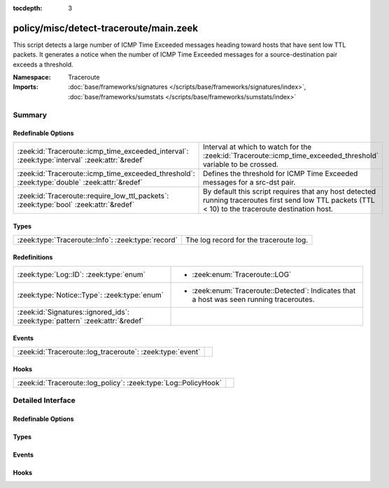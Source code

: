:tocdepth: 3

policy/misc/detect-traceroute/main.zeek
=======================================
.. zeek:namespace:: Traceroute

This script detects a large number of ICMP Time Exceeded messages heading
toward hosts that have sent low TTL packets. It generates a notice when the
number of ICMP Time Exceeded messages for a source-destination pair exceeds
a threshold.

:Namespace: Traceroute
:Imports: :doc:`base/frameworks/signatures </scripts/base/frameworks/signatures/index>`, :doc:`base/frameworks/sumstats </scripts/base/frameworks/sumstats/index>`

Summary
~~~~~~~
Redefinable Options
###################
============================================================================================= ===================================================================
:zeek:id:`Traceroute::icmp_time_exceeded_interval`: :zeek:type:`interval` :zeek:attr:`&redef` Interval at which to watch for the
                                                                                              :zeek:id:`Traceroute::icmp_time_exceeded_threshold` variable to be
                                                                                              crossed.
:zeek:id:`Traceroute::icmp_time_exceeded_threshold`: :zeek:type:`double` :zeek:attr:`&redef`  Defines the threshold for ICMP Time Exceeded messages for a src-dst
                                                                                              pair.
:zeek:id:`Traceroute::require_low_ttl_packets`: :zeek:type:`bool` :zeek:attr:`&redef`         By default this script requires that any host detected running
                                                                                              traceroutes first send low TTL packets (TTL < 10) to the traceroute
                                                                                              destination host.
============================================================================================= ===================================================================

Types
#####
================================================== ======================================
:zeek:type:`Traceroute::Info`: :zeek:type:`record` The log record for the traceroute log.
================================================== ======================================

Redefinitions
#############
============================================================================ =====================================================
:zeek:type:`Log::ID`: :zeek:type:`enum`                                      
                                                                             
                                                                             * :zeek:enum:`Traceroute::LOG`
:zeek:type:`Notice::Type`: :zeek:type:`enum`                                 
                                                                             
                                                                             * :zeek:enum:`Traceroute::Detected`:
                                                                               Indicates that a host was seen running traceroutes.
:zeek:id:`Signatures::ignored_ids`: :zeek:type:`pattern` :zeek:attr:`&redef` 
============================================================================ =====================================================

Events
######
========================================================= =
:zeek:id:`Traceroute::log_traceroute`: :zeek:type:`event` 
========================================================= =

Hooks
#####
=============================================================== =
:zeek:id:`Traceroute::log_policy`: :zeek:type:`Log::PolicyHook` 
=============================================================== =


Detailed Interface
~~~~~~~~~~~~~~~~~~
Redefinable Options
###################
.. zeek:id:: Traceroute::icmp_time_exceeded_interval
   :source-code: policy/misc/detect-traceroute/main.zeek 41 41

   :Type: :zeek:type:`interval`
   :Attributes: :zeek:attr:`&redef`
   :Default: ``3.0 mins``

   Interval at which to watch for the
   :zeek:id:`Traceroute::icmp_time_exceeded_threshold` variable to be
   crossed.  At the end of each interval the counter is reset.

.. zeek:id:: Traceroute::icmp_time_exceeded_threshold
   :source-code: policy/misc/detect-traceroute/main.zeek 36 36

   :Type: :zeek:type:`double`
   :Attributes: :zeek:attr:`&redef`
   :Default: ``3.0``

   Defines the threshold for ICMP Time Exceeded messages for a src-dst
   pair.  This threshold only comes into play after a host is found to
   be sending low TTL packets.

.. zeek:id:: Traceroute::require_low_ttl_packets
   :source-code: policy/misc/detect-traceroute/main.zeek 31 31

   :Type: :zeek:type:`bool`
   :Attributes: :zeek:attr:`&redef`
   :Default: ``T``

   By default this script requires that any host detected running
   traceroutes first send low TTL packets (TTL < 10) to the traceroute
   destination host.  Changing this setting to F will relax the
   detection a bit by solely relying on ICMP time-exceeded messages to
   detect traceroute.

Types
#####
.. zeek:type:: Traceroute::Info
   :source-code: policy/misc/detect-traceroute/main.zeek 44 53

   :Type: :zeek:type:`record`


   .. zeek:field:: ts :zeek:type:`time` :zeek:attr:`&log`

      Timestamp


   .. zeek:field:: src :zeek:type:`addr` :zeek:attr:`&log`

      Address initiating the traceroute.


   .. zeek:field:: dst :zeek:type:`addr` :zeek:attr:`&log`

      Destination address of the traceroute.


   .. zeek:field:: proto :zeek:type:`string` :zeek:attr:`&log`

      Protocol used for the traceroute.


   The log record for the traceroute log.

Events
######
.. zeek:id:: Traceroute::log_traceroute
   :source-code: policy/misc/detect-traceroute/main.zeek 55 55

   :Type: :zeek:type:`event` (rec: :zeek:type:`Traceroute::Info`)


Hooks
#####
.. zeek:id:: Traceroute::log_policy
   :source-code: policy/misc/detect-traceroute/main.zeek 17 17

   :Type: :zeek:type:`Log::PolicyHook`



